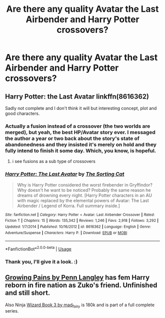 #+TITLE: Are there any quality Avatar the Last Airbender and Harry Potter crossovers?

* Are there any quality Avatar the Last Airbender and Harry Potter crossovers?
:PROPERTIES:
:Author: Morgz12
:Score: 12
:DateUnix: 1534711394.0
:DateShort: 2018-Aug-20
:END:

** Harry Potter: the Last Avatar linkffn(8616362)

Sadly not complete and I don't think it will but interesting concept, plot and good characters.
:PROPERTIES:
:Author: FlameMary
:Score: 10
:DateUnix: 1534718212.0
:DateShort: 2018-Aug-20
:END:

*** Actually a fusion instead of a crossover (the two worlds are merged), but yeah, the best HP/Avatar story ever. I messaged the author a year or two back about the story's state of abandonedness and they insisted it's merely on hold and they fully intend to finish it some day. Which, you know, is hopeful.
:PROPERTIES:
:Author: T0lias
:Score: 3
:DateUnix: 1534760605.0
:DateShort: 2018-Aug-20
:END:

**** i see fusions as a sub type of crossovers
:PROPERTIES:
:Author: natus92
:Score: 3
:DateUnix: 1534774561.0
:DateShort: 2018-Aug-20
:END:


*** [[https://www.fanfiction.net/s/8616362/1/][*/Harry Potter: The Last Avatar/*]] by [[https://www.fanfiction.net/u/2516816/The-Sorting-Cat][/The Sorting Cat/]]

#+begin_quote
  Why is Harry Potter considered the worst firebender in Gryffindor? Why doesn't he want to be noticed? Probably the same reason he dreams of drowning every night. [Harry Potter characters in an AU with magic replaced by the elemental powers of Avatar: The Last Airbender / Legend of Korra. Full summary inside.]
#+end_quote

^{/Site/:} ^{fanfiction.net} ^{*|*} ^{/Category/:} ^{Harry} ^{Potter} ^{+} ^{Avatar:} ^{Last} ^{Airbender} ^{Crossover} ^{*|*} ^{/Rated/:} ^{Fiction} ^{T} ^{*|*} ^{/Chapters/:} ^{15} ^{*|*} ^{/Words/:} ^{135,342} ^{*|*} ^{/Reviews/:} ^{1,246} ^{*|*} ^{/Favs/:} ^{2,918} ^{*|*} ^{/Follows/:} ^{3,292} ^{*|*} ^{/Updated/:} ^{1/7/2014} ^{*|*} ^{/Published/:} ^{10/16/2012} ^{*|*} ^{/id/:} ^{8616362} ^{*|*} ^{/Language/:} ^{English} ^{*|*} ^{/Genre/:} ^{Adventure/Suspense} ^{*|*} ^{/Characters/:} ^{Harry} ^{P.} ^{*|*} ^{/Download/:} ^{[[http://www.ff2ebook.com/old/ffn-bot/index.php?id=8616362&source=ff&filetype=epub][EPUB]]} ^{or} ^{[[http://www.ff2ebook.com/old/ffn-bot/index.php?id=8616362&source=ff&filetype=mobi][MOBI]]}

--------------

*FanfictionBot*^{2.0.0-beta} | [[https://github.com/tusing/reddit-ffn-bot/wiki/Usage][Usage]]
:PROPERTIES:
:Author: FanfictionBot
:Score: 1
:DateUnix: 1534718224.0
:DateShort: 2018-Aug-20
:END:


*** Thank you, I'll give it a look. :)
:PROPERTIES:
:Author: Morgz12
:Score: 1
:DateUnix: 1534775508.0
:DateShort: 2018-Aug-20
:END:


** [[https://www.fanfiction.net/s/11893659/1/Growing-Pains][Growing Pains by Penn Langley]] has fem Harry reborn in fire nation as Zuko's friend. Unfinished and still short.

Also Ninja [[https://archiveofourown.org/works/10884033][Wizard Book 3 by mad_fairy]] is 180k and is part of a full complete series.
:PROPERTIES:
:Author: 4wallsandawindow
:Score: 2
:DateUnix: 1536625302.0
:DateShort: 2018-Sep-11
:END:
